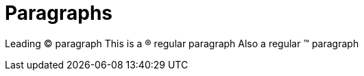 = Paragraphs

Leading &#169; paragraph
This is a &#174; regular paragraph
Also a regular &#8482; paragraph